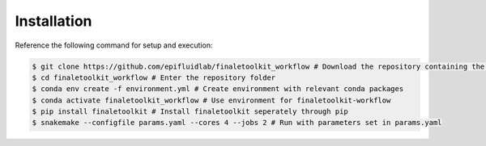 Installation
------------

Reference the following command for setup and execution:

.. code-block:: console

    $ git clone https://github.com/epifluidlab/finaletoolkit_workflow # Download the repository containing the workflow
    $ cd finaletoolkit_workflow # Enter the repository folder
    $ conda env create -f environment.yml # Create environment with relevant conda packages
    $ conda activate finaletoolkit_workflow # Use environment for finaletoolkit-workflow
    $ pip install finaletoolkit # Install finaletoolkit seperately through pip
    $ snakemake --configfile params.yaml --cores 4 --jobs 2 # Run with parameters set in params.yaml